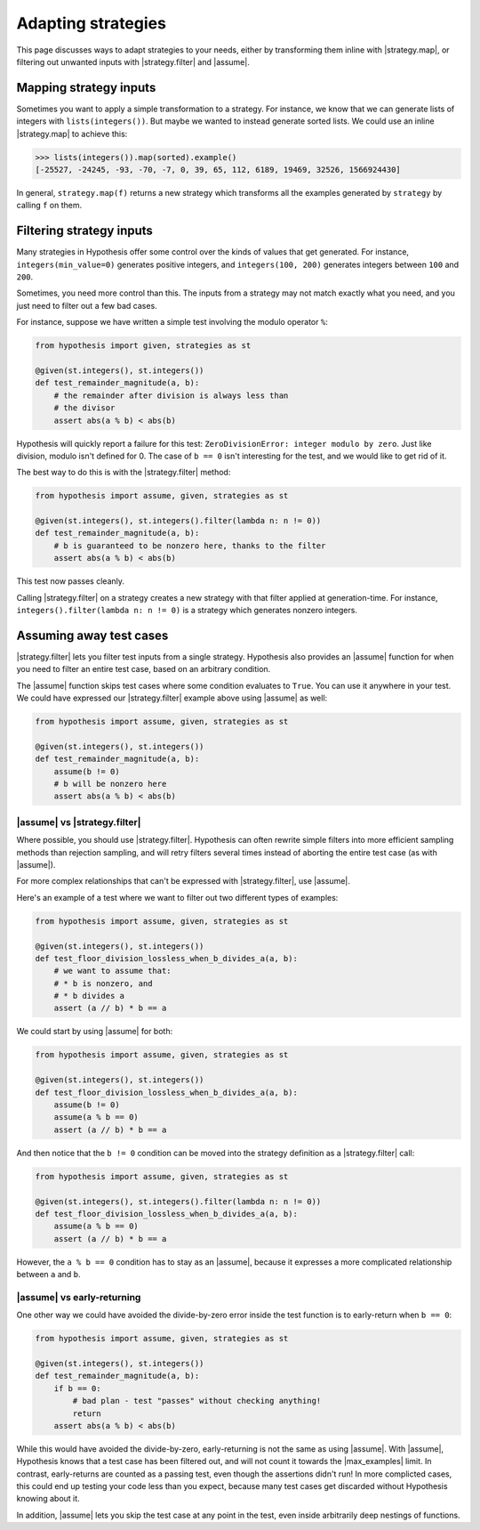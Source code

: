 Adapting strategies
===================

This page discusses ways to adapt strategies to your needs, either by transforming them inline with |strategy.map|, or filtering out unwanted inputs with |strategy.filter| and |assume|.

Mapping strategy inputs
-----------------------

Sometimes you want to apply a simple transformation to a strategy. For instance, we know that we can generate lists of integers with ``lists(integers())``. But maybe we wanted to instead generate sorted lists. We could use an inline |strategy.map| to achieve this:

.. code-block:: pycon

    >>> lists(integers()).map(sorted).example()
    [-25527, -24245, -93, -70, -7, 0, 39, 65, 112, 6189, 19469, 32526, 1566924430]

In general, ``strategy.map(f)`` returns a new strategy which transforms all the examples generated by ``strategy`` by calling ``f`` on them.

Filtering strategy inputs
-------------------------

Many strategies in Hypothesis offer some control over the kinds of values that get generated. For instance, ``integers(min_value=0)`` generates positive integers, and ``integers(100, 200)`` generates integers between ``100`` and ``200``.

Sometimes, you need more control than this. The inputs from a strategy may not match exactly what you need, and you just need to filter out a few bad cases.

For instance, suppose we have written a simple test involving the modulo operator ``%``:

.. code-block:: python

    from hypothesis import given, strategies as st

    @given(st.integers(), st.integers())
    def test_remainder_magnitude(a, b):
        # the remainder after division is always less than
        # the divisor
        assert abs(a % b) < abs(b)

Hypothesis will quickly report a failure for this test: ``ZeroDivisionError: integer modulo by zero``. Just like division, modulo isn't defined for 0. The case of ``b == 0`` isn't interesting for the test, and we would like to get rid of it.

The best way to do this is with the |strategy.filter| method:

.. code-block:: python

    from hypothesis import assume, given, strategies as st

    @given(st.integers(), st.integers().filter(lambda n: n != 0))
    def test_remainder_magnitude(a, b):
        # b is guaranteed to be nonzero here, thanks to the filter
        assert abs(a % b) < abs(b)

This test now passes cleanly.

Calling |strategy.filter| on a strategy creates a new strategy with that filter applied at generation-time. For instance, ``integers().filter(lambda n: n != 0)`` is a strategy which generates nonzero integers.

Assuming away test cases
------------------------

|strategy.filter| lets you filter test inputs from a single strategy. Hypothesis also provides an |assume| function for when you need to filter an entire test case, based on an arbitrary condition.

The |assume| function skips test cases where some condition evaluates to ``True``. You can use it anywhere in your test. We could have expressed our |strategy.filter| example above using |assume| as well:

.. code-block:: python

    from hypothesis import assume, given, strategies as st

    @given(st.integers(), st.integers())
    def test_remainder_magnitude(a, b):
        assume(b != 0)
        # b will be nonzero here
        assert abs(a % b) < abs(b)

|assume| vs |strategy.filter|
~~~~~~~~~~~~~~~~~~~~~~~~~~~~~

Where possible, you should use |strategy.filter|. Hypothesis can often rewrite simple filters into more efficient sampling methods than rejection sampling, and will retry filters several times instead of aborting the entire test case (as with |assume|).

For more complex relationships that can't be expressed with |strategy.filter|, use |assume|.

Here's an example of a test where we want to filter out two different types of examples:

.. code-block:: python

    from hypothesis import assume, given, strategies as st

    @given(st.integers(), st.integers())
    def test_floor_division_lossless_when_b_divides_a(a, b):
        # we want to assume that:
        # * b is nonzero, and
        # * b divides a
        assert (a // b) * b == a

We could start by using |assume| for both:

.. code-block:: python

    from hypothesis import assume, given, strategies as st

    @given(st.integers(), st.integers())
    def test_floor_division_lossless_when_b_divides_a(a, b):
        assume(b != 0)
        assume(a % b == 0)
        assert (a // b) * b == a

And then notice that the ``b != 0`` condition can be moved into the strategy definition as a |strategy.filter| call:

.. code-block:: python

    from hypothesis import assume, given, strategies as st

    @given(st.integers(), st.integers().filter(lambda n: n != 0))
    def test_floor_division_lossless_when_b_divides_a(a, b):
        assume(a % b == 0)
        assert (a // b) * b == a

However, the ``a % b == 0`` condition has to stay as an |assume|, because it expresses a more complicated relationship between ``a`` and ``b``.

|assume| vs early-returning
~~~~~~~~~~~~~~~~~~~~~~~~~~~

One other way we could have avoided the divide-by-zero error inside the test function is to early-return when ``b == 0``:

.. code-block:: python

    from hypothesis import assume, given, strategies as st

    @given(st.integers(), st.integers())
    def test_remainder_magnitude(a, b):
        if b == 0:
            # bad plan - test "passes" without checking anything!
            return
        assert abs(a % b) < abs(b)

While this would have avoided the divide-by-zero, early-returning is not the same as using |assume|. With |assume|, Hypothesis knows that a test case has been filtered out, and will not count it towards the |max_examples| limit. In contrast, early-returns are counted as a passing test, even though the assertions didn't run! In more complicted cases, this could end up testing your code less than you expect, because many test cases get discarded without Hypothesis knowing about it.

In addition, |assume| lets you skip the test case at any point in the test, even inside arbitrarily deep nestings of functions.
